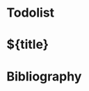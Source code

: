 # The title is automatically deduced by org-roam 
#+filetags: %^{keywords} #zotero tags
#+startup: inlineimages #C-c C-x C-v to toggle inline images
#+startup: show2levels

* Todolist

* ${title}

* Bibliography 
#+print_bibliography:
